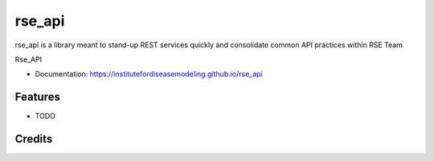 rse_api
=======

rse_api is a library meant to stand-up REST services quickly and consolidate common API practices within RSE Team

Rse_API

* Documentation: https://institutefordiseasemodeling.github.io/rse_api


Features
--------

* TODO

Credits
-------

